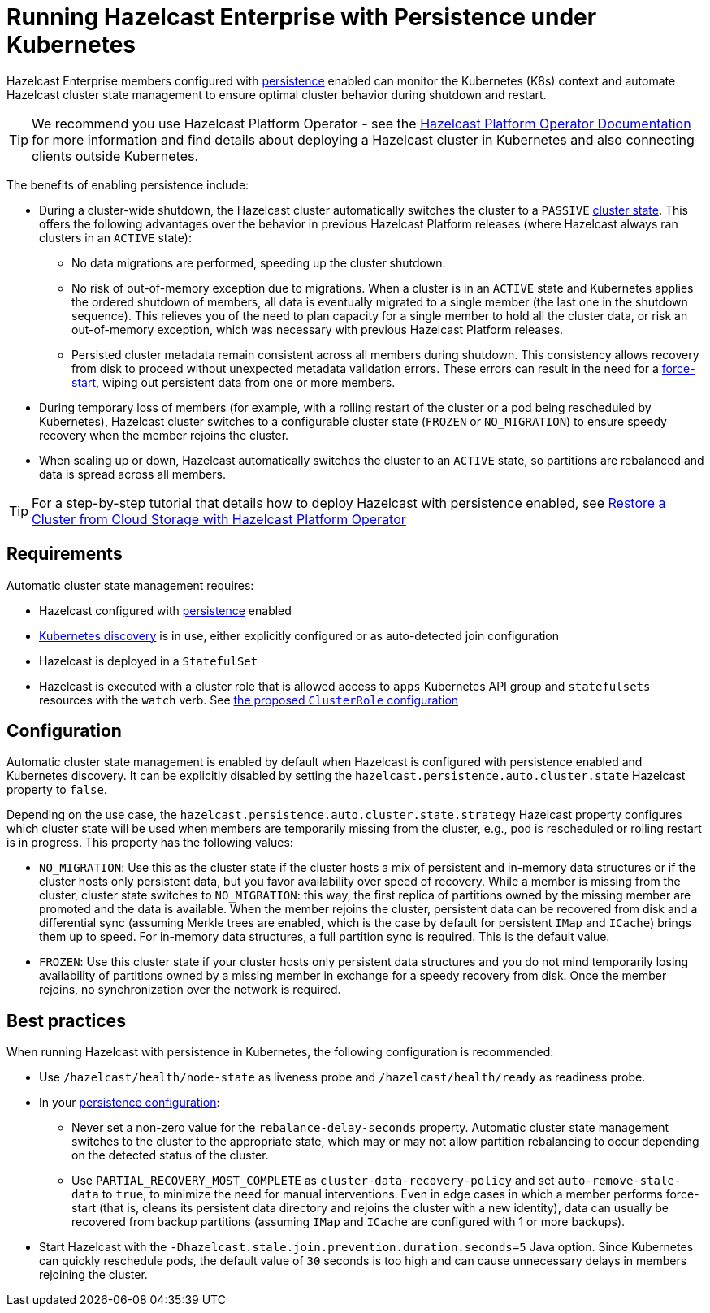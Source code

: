 = Running Hazelcast Enterprise with Persistence under Kubernetes
:description: Hazelcast Enterprise members configured with persistence enabled can monitor the Kubernetes (K8s) context and automate Hazelcast cluster state management to ensure the optimal cluster behavior during shutdown and restart.
:page-enterprise: true

Hazelcast Enterprise members configured with xref:storage:configuring-persistence.adoc[persistence] enabled can monitor the Kubernetes (K8s) context and automate Hazelcast cluster state management to ensure optimal cluster behavior during shutdown and restart. 

TIP: We recommend you use Hazelcast Platform Operator - see the https://docs.hazelcast.com/operator/latest/[Hazelcast Platform Operator Documentation] for more information and find details about deploying a Hazelcast cluster in Kubernetes and also connecting clients outside Kubernetes.

The benefits of enabling persistence include:

 - During a cluster-wide shutdown, the Hazelcast cluster automatically switches the cluster to a `PASSIVE` xref:maintain-cluster:cluster-member-states.adoc#cluster-states[cluster state]. This offers the following advantages over the behavior in previous Hazelcast Platform releases (where Hazelcast always ran clusters in an `ACTIVE` state):
   * No data migrations are performed, speeding up the cluster shutdown.
   * No risk of out-of-memory exception due to migrations. When a cluster is in an `ACTIVE` state and Kubernetes applies the ordered shutdown of members, all data is eventually migrated to a single member (the last one in the shutdown sequence). This relieves you of the need to plan capacity for a single member to hold all the cluster data, or risk an out-of-memory exception, which was necessary with previous Hazelcast Platform releases.
   * Persisted cluster metadata remain consistent across all members during shutdown. This consistency allows recovery from disk to proceed without unexpected metadata validation errors. These errors can result in the need for a xref:storage:triggering-force-start.adoc[force-start], wiping out persistent data from one or more members.
 - During temporary loss of members (for example, with a rolling restart of the cluster or a pod being rescheduled by Kubernetes), Hazelcast cluster switches to a configurable cluster state (`FROZEN` or `NO_MIGRATION`) to ensure speedy recovery when the member rejoins the cluster.
 - When scaling up or down, Hazelcast automatically switches the cluster to an `ACTIVE` state, so partitions are rebalanced and data is spread across all members.

TIP: For a step-by-step tutorial that details how to deploy Hazelcast with persistence enabled, see https://docs.hazelcast.com/tutorials/hazelcast-platform-operator-external-backup-restore[Restore a Cluster from Cloud Storage with Hazelcast Platform Operator]

== Requirements
Automatic cluster state management requires:

- Hazelcast configured with xref:storage:configuring-persistence.adoc[persistence] enabled
- xref:kubernetes:deploying-in-kubernetes.adoc[Kubernetes discovery] is in use, either explicitly configured or as auto-detected join configuration
- Hazelcast is deployed in a `StatefulSet`
- Hazelcast is executed with a cluster role that is allowed access to `apps` Kubernetes API group and `statefulsets` resources with the `watch` verb. See https://raw.githubusercontent.com/hazelcast/hazelcast/master/kubernetes-rbac.yaml[the proposed `ClusterRole` configuration]

== Configuration

Automatic cluster state management is enabled by default when Hazelcast is configured with persistence enabled and Kubernetes discovery. It can be explicitly disabled by setting the `hazelcast.persistence.auto.cluster.state` Hazelcast property to `false`.

Depending on the use case, the `hazelcast.persistence.auto.cluster.state.strategy` Hazelcast property configures which cluster state will be used when members are temporarily missing from the cluster, e.g., pod is rescheduled or rolling restart is in progress. This property has the following values:

 - `NO_MIGRATION`: Use this as the cluster state if the cluster hosts a mix of persistent and in-memory data structures or if the cluster hosts only persistent data, but you favor availability over speed of recovery. While a member is missing from the cluster, cluster state switches to `NO_MIGRATION`: this way, the first replica of partitions owned by the missing member are promoted and the data is available. When the member rejoins the cluster, persistent data can be recovered from disk and a differential sync (assuming Merkle trees are enabled, which is the case by default for persistent `IMap` and `ICache`) brings them up to speed. For in-memory data structures, a full partition sync is required. This is the default value.
 - `FROZEN`: Use this cluster state if your cluster hosts only persistent data structures and you do not mind temporarily losing availability of partitions owned by a missing member in exchange for a speedy recovery from disk. Once the member rejoins, no synchronization over the network is required.

== Best practices

When running Hazelcast with persistence in Kubernetes, the following configuration is recommended:

 - Use `/hazelcast/health/node-state` as liveness probe and `/hazelcast/health/ready` as readiness probe.
 - In your xref:storage:configuring-persistence.adoc#global-persistence-options[persistence configuration]:
 ** Never set a non-zero value for the `rebalance-delay-seconds` property. Automatic cluster state management switches to the cluster to the appropriate state, which may or may not allow partition rebalancing to occur depending on the detected status of the cluster.
 ** Use `PARTIAL_RECOVERY_MOST_COMPLETE` as `cluster-data-recovery-policy` and set `auto-remove-stale-data` to `true`, to minimize the need for manual interventions. Even in edge cases in which a member performs force-start (that is, cleans its persistent data directory and rejoins the cluster with a new identity), data can usually be recovered from backup partitions (assuming `IMap` and `ICache` are configured with 1 or more backups).
 - Start Hazelcast with the `-Dhazelcast.stale.join.prevention.duration.seconds=5` Java option. Since Kubernetes can quickly reschedule pods, the default value of `30` seconds is too high and can cause unnecessary delays in members rejoining the cluster.
